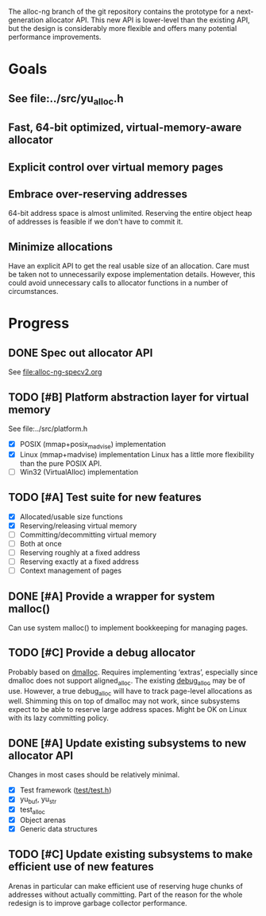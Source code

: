 The alloc-ng branch of the git repository contains the prototype for a
next-generation allocator API. This new API is lower-level than the existing
API, but the design is considerably more flexible and offers many potential
performance improvements.

* Goals
** See file:../src/yu_alloc.h
** Fast, 64-bit optimized, virtual-memory-aware allocator
** Explicit control over virtual memory pages
** Embrace over-reserving addresses
 64-bit address space is almost unlimited. Reserving the entire object heap of
 addresses is feasible if we don't have to commit it.
** Minimize allocations
 Have an explicit API to get the real usable size of an allocation. Care must be
 taken not to unnecessarily expose implementation details. However, this could
 avoid unnecessary calls to allocator functions in a number of circumstances.

* Progress
** DONE Spec out allocator API
CLOSED: [2016-03-22 Tue 11:16]
See file:alloc-ng-specv2.org
** TODO [#B] Platform abstraction layer for virtual memory
See file:../src/platform.h
- [X] POSIX (mmap+posix_madvise) implementation
- [X] Linux (mmap+madvise) implementation
   Linux has a little more flexibility than the pure POSIX API.
- [ ] Win32 (VirtualAlloc) implementation
** TODO [#A] Test suite for new features
- [X] Allocated/usable size functions
- [X] Reserving/releasing virtual memory
- [ ] Committing/decommitting virtual memory
- [ ] Both at once
- [ ] Reserving roughly at a fixed address
- [ ] Reserving exactly at a fixed address
- [ ] Context management of pages
** DONE [#A] Provide a wrapper for system malloc()
CLOSED: [2016-03-22 Tue 19:18]
Can use system malloc() to implement bookkeeping for managing pages.
** TODO [#C] Provide a debug allocator
Probably based on [[http://dmalloc.com/][dmalloc]]. Requires implementing ‘extras’, especially since
dmalloc does not support aligned_alloc. The existing [[file:/usr/home/peter/yu-lang/src/debug_alloc.h][debug_alloc]] may be of use.
However, a true debug_alloc will have to track page-level allocations as well.
Shimming this on top of dmalloc may not work, since subsystems expect to be able
to reserve large address spaces. Might be OK on Linux with its lazy committing
policy.
** DONE [#A] Update existing subsystems to new allocator API
CLOSED: [2016-03-22 Tue 16:16]
Changes in most cases should be relatively minimal.
- [X] Test framework ([[file:../test/test.h][test/test.h]])
- [X] yu_buf, yu_str
- [X] test_alloc
- [X] Object arenas
- [X] Generic data structures
** TODO [#C] Update existing subsystems to make efficient use of new features
 Arenas in particular can make efficient use of reserving huge chunks of
 addresses without actually committing. Part of the reason for the whole
 redesign is to improve garbage collector performance.
